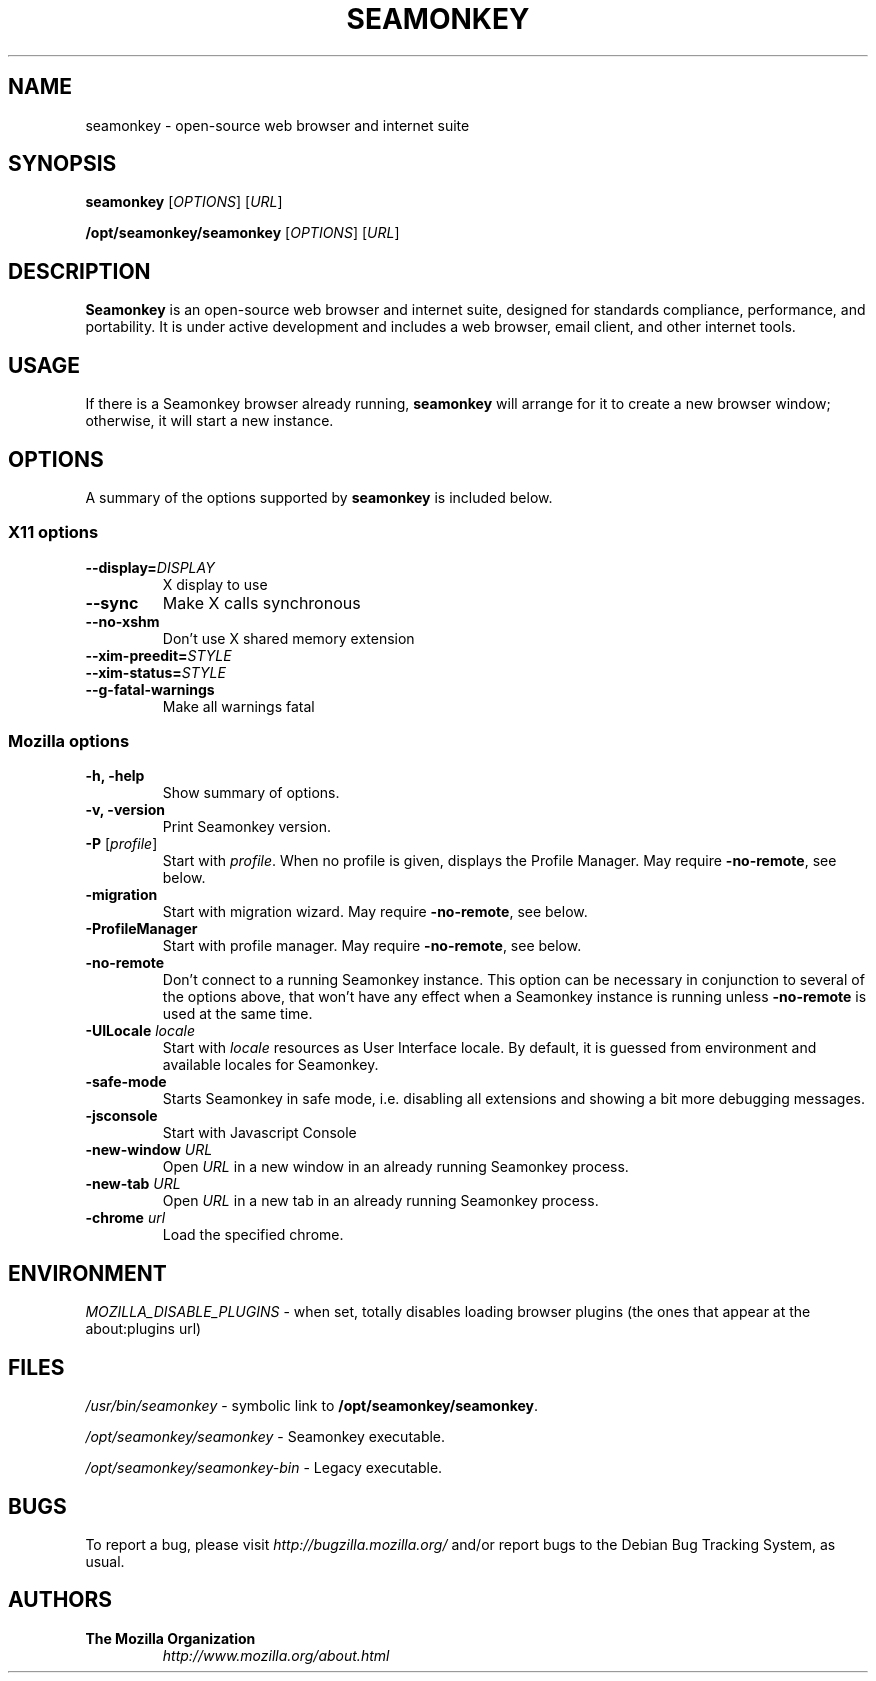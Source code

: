 .TH SEAMONKEY "November 4, 2019" Seamonkey "Linux User's Manual"
.SH NAME
seamonkey - open-source web browser and internet suite

.SH SYNOPSIS
.B seamonkey
[\fIOPTIONS\fR] [\fIURL\fR]

.B /opt/seamonkey/seamonkey
[\fIOPTIONS\fR] [\fIURL\fR]

.SH DESCRIPTION
\fBSeamonkey\fR is an open-source web browser and internet suite, designed for standards compliance, performance, and portability. It is under active development and includes a web browser, email client, and other internet tools. 

.SH USAGE
If there is a Seamonkey browser already running, \fBseamonkey\fR will
arrange for it to create a new browser window; otherwise, it will start
a new instance.

.SH OPTIONS
A summary of the options supported by \fBseamonkey\fR is included below.

.SS "X11 options"
.TP
.BI \-\-display= DISPLAY
X display to use
.TP
.B \-\-sync
Make X calls synchronous
.TP
.B \-\-no\-xshm
Don't use X shared memory extension
.TP
.BI \-\-xim\-preedit= STYLE
.TP
.BI \-\-xim\-status= STYLE
.TP
.B \-\-g\-fatal\-warnings
Make all warnings fatal

.SS "Mozilla options"
.TP
.B \-h, \-help
Show summary of options.
.TP
.B \-v, \-version
Print Seamonkey version.
.TP
\fB\-P\fR [\fIprofile\fR]
Start with \fIprofile\fR. When no profile is given, displays the Profile Manager. May require \fB\-no\-remote\fR, see below.
.TP
.B \-migration
Start with migration wizard. May require \fB\-no\-remote\fR, see below.
.TP
.B \-ProfileManager
Start with profile manager. May require \fB\-no\-remote\fR, see below.
.TP
.B \-no\-remote
Don't connect to a running Seamonkey instance. This option can be necessary
in conjunction to several of the options above, that won't have any effect
when a Seamonkey instance is running unless \fB\-no\-remote\fR is used at
the same time.
.TP
\fB\-UILocale\fR \fIlocale\fR
Start with \fIlocale\fR resources as User Interface locale. By default, it is
guessed from environment and available locales for Seamonkey.
.TP
.B \-safe\-mode
Starts Seamonkey in safe mode, i.e. disabling all extensions and
showing a bit more debugging messages.
.TP
.B \-jsconsole
Start with Javascript Console
.TP
\fB\-new-window\fR \fIURL\fR
Open \fIURL\fR in a new window in an already running Seamonkey process.
.TP
\fB\-new-tab\fR \fIURL\fR
Open \fIURL\fR in a new tab in an already running Seamonkey process.
.TP
\fB\-chrome\fR \fIurl\fR
Load the specified chrome.

.SH ENVIRONMENT
\fIMOZILLA_DISABLE_PLUGINS\fR - when set, totally disables loading browser plugins
(the ones that appear at the about:plugins url)

.SH FILES
\fI/usr/bin/seamonkey\fR - symbolic link to \fB/opt/seamonkey/seamonkey\fR.
.br

\fI/opt/seamonkey/seamonkey\fR - Seamonkey executable.

\fI/opt/seamonkey/seamonkey\-bin\fR - Legacy executable.
.br

.SH BUGS
To report a bug, please visit \fIhttp://bugzilla.mozilla.org/\fR and/or report bugs
to the Debian Bug Tracking System, as usual.

.SH AUTHORS
.TP
.B The Mozilla Organization
.I http://www.mozilla.org/about.html
